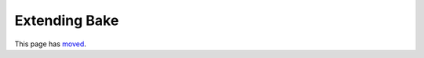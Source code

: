 Extending Bake
##############

This page has `moved <https://book.cakephp.org/bake/2.x/en/development.html>`__.
